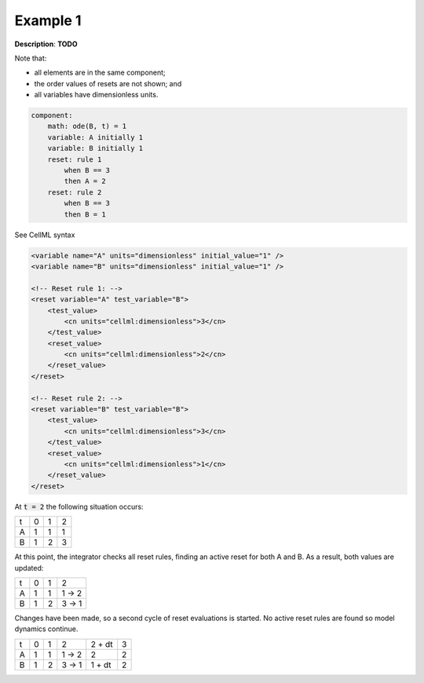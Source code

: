 .. _example_reset_example1:

Example 1
---------

**Description**: **TODO**

Note that:

- all elements are in the same component;
- the order values of resets are not shown; and
- all variables have dimensionless units.

.. code-block:: text

    component: 
        math: ode(B, t) = 1
        variable: A initially 1
        variable: B initially 1 
        reset: rule 1
            when B == 3
            then A = 2
        reset: rule 2
            when B == 3
            then B = 1

.. container:: toggle

    .. container:: header

        See CellML syntax

    .. code-block:: xml

        <variable name="A" units="dimensionless" initial_value="1" />
        <variable name="B" units="dimensionless" initial_value="1" />

        <!-- Reset rule 1: -->
        <reset variable="A" test_variable="B">
            <test_value>
                <cn units="cellml:dimensionless">3</cn>
            </test_value>
            <reset_value>
                <cn units="cellml:dimensionless">2</cn>
            </reset_value>
        </reset>

        <!-- Reset rule 2: -->
        <reset variable="B" test_variable="B">
            <test_value>
                <cn units="cellml:dimensionless">3</cn>
            </test_value>
            <reset_value>
                <cn units="cellml:dimensionless">1</cn>
            </reset_value>
        </reset>

At :code:`t = 2` the following situation occurs:

+---+---+---+---+
| t | 0 | 1 | 2 |
+---+---+---+---+
| A | 1 | 1 | 1 |
+---+---+---+---+
| B | 1 | 2 | 3 |
+---+---+---+---+

At this point, the integrator checks all reset rules, finding an active reset for both A and B. As a result, both values are updated:

+---+---+---+-------+
| t | 0 | 1 | 2     |
+---+---+---+-------+
| A | 1 | 1 | 1 → 2 |
+---+---+---+-------+
| B | 1 | 2 | 3 → 1 |
+---+---+---+-------+

Changes have been made, so a second cycle of reset evaluations is started.
No active reset rules are found so model dynamics continue.

+---+---+---+-------+--------+---+
| t | 0 | 1 | 2     | 2 + dt | 3 |
+---+---+---+-------+--------+---+
| A | 1 | 1 | 1 → 2 | 2      | 2 |
+---+---+---+-------+--------+---+
| B | 1 | 2 | 3 → 1 | 1 + dt | 2 |
+---+---+---+-------+--------+---+
